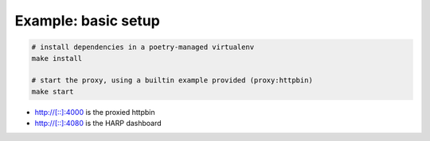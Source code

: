 Example: basic setup
====================

.. code:: shell

	# install dependencies in a poetry-managed virtualenv
	make install

	# start the proxy, using a builtin example provided (proxy:httpbin)
	make start

* http://[::]:4000 is the proxied httpbin
* http://[::]:4080 is the HARP dashboard
